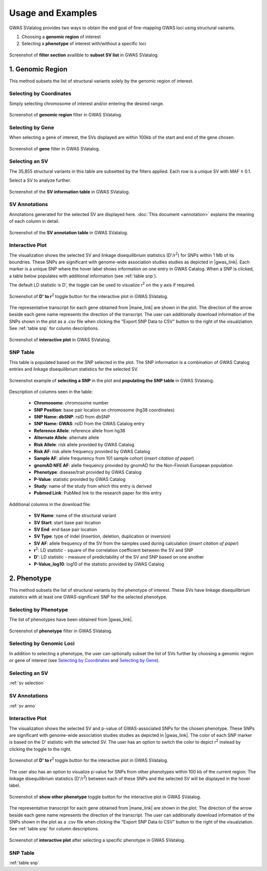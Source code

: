 Usage and Examples
=========================================

GWAS SVatalog provides two ways to obtain the end goal of fine-mapping GWAS loci using structural vairants.

1. Choosing a **genomic region** of interest

2. Selecting a **phenotype** of interest with/without a specific loci

.. figure:: search_sv.png
   :alt: screenshot of filter section
   :align: center

   Screenshot of **filter section** availible to **subset SV list** in GWAS SVatalog.


1. Genomic Region
------------------

This method subsets the list of structural variants solely by the genomic region of interest.    

Selecting by Coordinates
^^^^^^^^^^^^^^^^^^^^^^^^

Simply selecting chromosome of interest and/or entering the desired range.

.. figure:: genomic_region_filter.png
   :alt: screenshot of genomic region filter
   :align: center

   Screenshot of **genomic region** filter in GWAS SVatalog.


Selecting by Gene
^^^^^^^^^^^^^^^^^^

When selecting a gene of interest, the SVs displayed are within 100kb of the start and end of the gene chosen.

.. figure:: gene_filter_example.png
   :alt: screenshot of gene filter
   :align: center

   Screenshot of **gene** filter in GWAS SVatalog.


.. _sv selection:

Selecting an SV
^^^^^^^^^^^^^^^^

The 35,855 structural variants in this table are subsetted by the filters applied. Each row is a unique SV with MAF ≥ 0.1.    

Select a SV to analyze further.

.. figure:: sv_table_example.png
   :alt: screenshot of SV information table
   :align: center

   Screenshot of the **SV information table** in GWAS SVatalog.


.. _sv anno:

SV Annotations
^^^^^^^^^^^^^^^

Annotations generated for the selected SV are displayed here. :doc:`This document <annotation>` explains the meaning of each column in detail. 

.. figure:: sv_anno_example.png
   :alt: screenshot of SV annotation table
   :align: center

   Screenshot of the **SV annotation table** in GWAS SVatalog.


.. _plot no pheno:

Interactive Plot
^^^^^^^^^^^^^^^^

The visualization shows the selected SV and linkage disequilibrium statistics (D'/r\ :sup:`2`) for SNPs within 1 Mb of its boundries. These SNPs are significant with genome-wide association studies studies as depicted in |gwas_link|.
Each marker is a unique SNP where the hover label shows information on one entry in GWAS Catalog. When a SNP is clicked, a table below populates with additional information (see :ref:`table snp`).    

The default LD statistic is D', the toggle can be used to visualize r\ :sup:`2` on the y axis if required. 

.. figure:: ld_toggle.png
   :alt: screenshot of D' to r2 toggle for plot
   :align: center

   Screenshot of **D' to r**\ :sup:`2` toggle button for the interactive plot in GWAS SVatalog.


The representative transcript for each gene obtained from |mane_link| are shown in the plot. The direction of the arrow beside each gene name represents the direction of the transcript. The user can additionally download information of the SNPs shown in the plot as a .csv file when clicking the "Export SNP Data to CSV" button to the right of the visualziation. See :ref:`table snp` for column descriptions.

.. |gwas_link| raw:: html

   <a href="https://www.ebi.ac.uk/gwas/" target="_blank" style="color:#2ba089">GWAS Catalog</a>

.. |mane_link| raw:: html

   <a href="https://useast.ensembl.org/info/genome/genebuild/mane.html" target="_blank" style="color:#2ba089">MANE</a>

.. figure:: plot_example1.png
   :alt: screenshot of interactive plot with all phenotypes
   :align: center

   Screenshot of **interactive plot** in GWAS SVatalog.



.. _table snp:

SNP Table
^^^^^^^^^^

This table is populated based on the SNP selected in the plot. The SNP information is a combination of GWAS Catalog entries and linkage disequilibrium statistics for the selected SV.

.. figure:: snp_selection_example.png
   :alt: screenshot of snp selected and populating snp table
   :align: center

   Screenshot example of **selecting a SNP** in the plot and **populating the SNP table** in GWAS SVatalog.

Description of columns seen in the table:

  * **Chromosome**: chromosome number
  * **SNP Position**: base pair location on chromosome (hg38 coordinates)
  * **SNP Name: dbSNP**: rsID from dbSNP
  * **SNP Name: GWAS**: rsID from the GWAS Catalog entry
  * **Reference Allele**: reference allele from hg38
  * **Alternate Allele**: alternate allele
  * **Risk Allele**: risk allele provided by GWAS Catalog
  * **Risk AF**: risk allele frequency provided by GWAS Catalog
  * **Sample AF**: allele frequnency from 101 sample cohort (*insert citation of paper*)
  * **gnomAD NFE AF**: alelle frequency provided by gnomAD for the Non-Finnish European population
  * **Phenotype**: disease/trait provided by GWAS Catalog
  * **P-Value**: statistic provided by GWAS Catalog
  * **Study**: name of the study from which this entry is derived
  * **Pubmed Link**: PubMed link to the research paper for this entry

Additional columns in the download file:

  * **SV Name**: name of the structural variant
  * **SV Start**: start base pair location
  * **SV End**: end base pair location
  * **SV Type**: type of indel (insertion, deletion, duplication or inversion)
  * **SV AF**: allele frequency of the SV from the samples used during calculation (*insert citation of paper*)
  * **r**\ :sup:`2`: LD statistic - square of the correlation coefficient between the SV and SNP
  * **D'**: LD statistic - measure of predictability of the SV and SNP based on one another
  * **P-Value_log10**: log10 of the statistic provided by GWAS Catalog



2. Phenotype
-------------

This method subsets the list of structural variants by the phenotype of interest. These SVs have linkage disequilibrium statistics with at least one GWAS-significant SNP for the selected phenotype.    


Selecting by Phenotype
^^^^^^^^^^^^^^^^^^^^^^^^

The list of phenotypes have been obtained from |gwas_link|.

.. |gwas_link| raw:: html

   <a href="https://www.ebi.ac.uk/gwas/" target="_blank" style="color:#2ba089">GWAS Catalog</a>

.. figure:: phenotype_filter.png
   :alt: screenshot of phenotype filter
   :align: center

   Screenshot of **phenotype** filter in GWAS SVatalog.


Selecting by Genomic Loci
^^^^^^^^^^^^^^^^^^^^^^^^^

In addition to selecting a phenotype, the user can optionally subset the list of SVs further by choosing a genomic region or gene of interest (see `Selecting by Coordinates`_ and `Selecting by Gene`_).


Selecting an SV
^^^^^^^^^^^^^^^^

:ref:`sv selection`


SV Annotations
^^^^^^^^^^^^^^^

:ref:`sv anno`


Interactive Plot
^^^^^^^^^^^^^^^^

The visualization shows the selected SV and p-value of GWAS-associated SNPs for the chosen phenotype. These SNPs are significant with genome-wide association studies studies as depicted in |gwas_link|. The color of each SNP marker is based on the D' statistic with the selected SV. The user has an option to switch the color to depict r\ :sup:`2` instead by clicking the toggle to the right. 

.. |gwas_link| raw:: html

   <a href="https://www.ebi.ac.uk/gwas/" target="_blank" style="color:#2ba089">GWAS Catalog</a>

.. figure:: ld_toggle.png
   :alt: screenshot of D' to r2 toggle for plot
   :align: center

   Screenshot of **D' to r**\ :sup:`2` toggle button for the interactive plot in GWAS SVatalog.

The user also has an option to visualize p-value for SNPs from other phenotypes within 100 kb of the current region.
The linkage disequilibrium statistics  (D'/r\ :sup:`2`) between each of these SNPs and the selected SV will be displayed in the hover label.

.. figure:: pheno_toggle.png
   :alt: screenshot of show other pheno toggle for plot
   :align: center

   Screenshot of **show other phenotype** toggle button for the interactive plot in GWAS SVatalog.

The representative transcript for each gene obtained from |mane_link| are shown in the plot. The direction of the arrow beside each gene name represents the direction of the transcript. The user can additionally download information of the SNPs shown in the plot as a .csv file when clicking the "Export SNP Data to CSV" button to the right of the visualziation. See :ref:`table snp` for column descriptions.

.. |mane_link| raw:: html

   <a href="https://useast.ensembl.org/info/genome/genebuild/mane.html" target="_blank" style="color:#2ba089">MANE</a>

.. figure:: plot_example_pheno.png
   :alt: screenshot of interactive plot after selecting phenotype
   :align: center

   Screenshot of **interactive plot** after selecting a specific phenotype in GWAS SVatalog.


SNP Table
^^^^^^^^^^

:ref:`table snp`